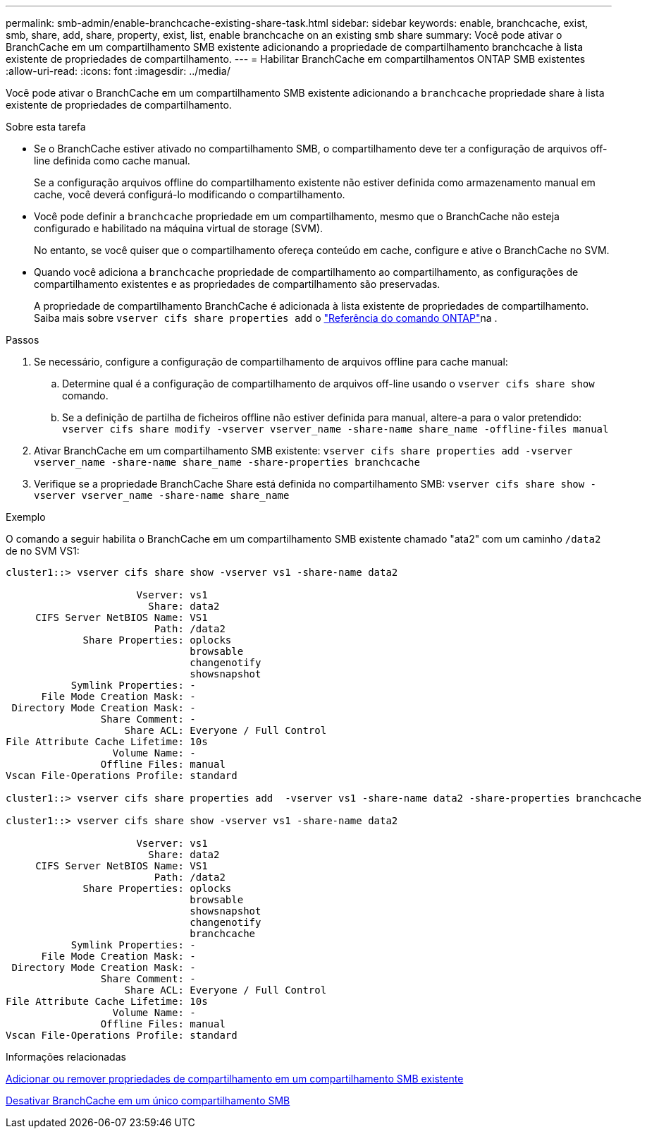 ---
permalink: smb-admin/enable-branchcache-existing-share-task.html 
sidebar: sidebar 
keywords: enable, branchcache, exist, smb, share, add, share, property, exist, list, enable branchcache on an existing smb share 
summary: Você pode ativar o BranchCache em um compartilhamento SMB existente adicionando a propriedade de compartilhamento branchcache à lista existente de propriedades de compartilhamento. 
---
= Habilitar BranchCache em compartilhamentos ONTAP SMB existentes
:allow-uri-read: 
:icons: font
:imagesdir: ../media/


[role="lead"]
Você pode ativar o BranchCache em um compartilhamento SMB existente adicionando a `branchcache` propriedade share à lista existente de propriedades de compartilhamento.

.Sobre esta tarefa
* Se o BranchCache estiver ativado no compartilhamento SMB, o compartilhamento deve ter a configuração de arquivos off-line definida como cache manual.
+
Se a configuração arquivos offline do compartilhamento existente não estiver definida como armazenamento manual em cache, você deverá configurá-lo modificando o compartilhamento.

* Você pode definir a `branchcache` propriedade em um compartilhamento, mesmo que o BranchCache não esteja configurado e habilitado na máquina virtual de storage (SVM).
+
No entanto, se você quiser que o compartilhamento ofereça conteúdo em cache, configure e ative o BranchCache no SVM.

* Quando você adiciona a `branchcache` propriedade de compartilhamento ao compartilhamento, as configurações de compartilhamento existentes e as propriedades de compartilhamento são preservadas.
+
A propriedade de compartilhamento BranchCache é adicionada à lista existente de propriedades de compartilhamento. Saiba mais sobre `vserver cifs share properties add` o link:https://docs.netapp.com/us-en/ontap-cli/vserver-cifs-share-properties-add.html["Referência do comando ONTAP"^]na .



.Passos
. Se necessário, configure a configuração de compartilhamento de arquivos offline para cache manual:
+
.. Determine qual é a configuração de compartilhamento de arquivos off-line usando o `vserver cifs share show` comando.
.. Se a definição de partilha de ficheiros offline não estiver definida para manual, altere-a para o valor pretendido: `vserver cifs share modify -vserver vserver_name -share-name share_name -offline-files manual`


. Ativar BranchCache em um compartilhamento SMB existente: `vserver cifs share properties add -vserver vserver_name -share-name share_name -share-properties branchcache`
. Verifique se a propriedade BranchCache Share está definida no compartilhamento SMB: `vserver cifs share show -vserver vserver_name -share-name share_name`


.Exemplo
O comando a seguir habilita o BranchCache em um compartilhamento SMB existente chamado "ata2" com um caminho `/data2` de no SVM VS1:

[listing]
----
cluster1::> vserver cifs share show -vserver vs1 -share-name data2

                      Vserver: vs1
                        Share: data2
     CIFS Server NetBIOS Name: VS1
                         Path: /data2
             Share Properties: oplocks
                               browsable
                               changenotify
                               showsnapshot
           Symlink Properties: -
      File Mode Creation Mask: -
 Directory Mode Creation Mask: -
                Share Comment: -
                    Share ACL: Everyone / Full Control
File Attribute Cache Lifetime: 10s
                  Volume Name: -
                Offline Files: manual
Vscan File-Operations Profile: standard

cluster1::> vserver cifs share properties add  -vserver vs1 -share-name data2 -share-properties branchcache

cluster1::> vserver cifs share show -vserver vs1 -share-name data2

                      Vserver: vs1
                        Share: data2
     CIFS Server NetBIOS Name: VS1
                         Path: /data2
             Share Properties: oplocks
                               browsable
                               showsnapshot
                               changenotify
                               branchcache
           Symlink Properties: -
      File Mode Creation Mask: -
 Directory Mode Creation Mask: -
                Share Comment: -
                    Share ACL: Everyone / Full Control
File Attribute Cache Lifetime: 10s
                  Volume Name: -
                Offline Files: manual
Vscan File-Operations Profile: standard
----
.Informações relacionadas
xref:add-remove-share-properties-existing-share-task.adoc[Adicionar ou remover propriedades de compartilhamento em um compartilhamento SMB existente]

xref:disable-branchcache-single-share-task.adoc[Desativar BranchCache em um único compartilhamento SMB]

